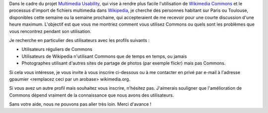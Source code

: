 .. title: Aidez à rendre plus facile l'ajout d'images sur Wikipedia
.. category: articles-fr
.. slug: aidez-a-rendre-plus-facile-lajout-dimages-sur-wikipedia
.. date: 2009-11-18 17:32:30
.. tags: Ergonomie multimédia, Ingénierie, Wikimedia

Dans le cadre du projet `Multimedia Usability <http://guillaumepaumier.com/fr/2009/11/07/nouveau-job-multimedia-usability-product-manager/>`__, qui vise à rendre plus facile l'utilisation de `Wikimedia Commons <http://commons.wikimedia.org>`__ et le processus d'import de fichiers multimedia dans `Wikipedia <http://fr.wikipedia.org>`__, je cherche des personnes habitant sur Paris ou Toulouse, disponibles cette semaine ou la semaine prochaine, qui accepteraient de me recevoir pour une courte discussion d'une heure maximum. L'objectif est que vous me montriez comment vous utilisez Commons ou quels sont les problèmes que vous rencontrez pendant son utilisation.

Je recherche en particulier des utilisateurs avec les profils suivants :

-  Utilisateurs réguliers de Commons
-  Utilisateurs de Wikipedia n'utilisant Commons que de temps en temps, ou jamais
-  Photographes utilisant d'autres sites de partage de photos (par exemple flickr) mais pas Commons.

Si cela vous intéresse, je vous invite à vous inscrire ci-dessous ou à me contacter en privé par e-mail à l'adresse gpaumier <remplacez ceci par un arobase> wikimedia.org.

Si vous avez un autre profil mais souhaitez vous inscrire, n'hésitez pas. J'aimerais souligner que l'amélioration de Commons dépend vraiment de la connaissance que nous avons des utilisateurs.

Sans votre aide, nous ne pouvons pas aller très loin. Merci d'avance !
